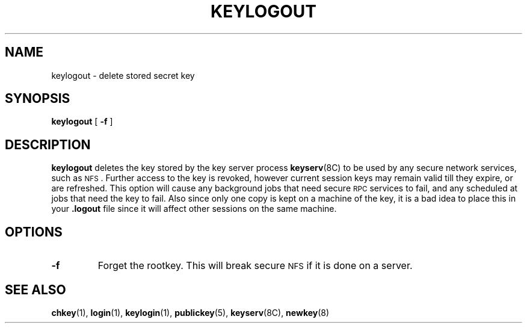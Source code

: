 .\" @(#)keylogout.1 1.1 92/07/30 SMI;
.TH KEYLOGOUT 1 "15 April 1989"
.SH NAME
keylogout \- delete stored secret key 
.SH SYNOPSIS
.B keylogout
[
.B \-f
]
.SH DESCRIPTION
.IX "keylogout command" "" "\fLkeylogout\fR command" 
.LP
.B keylogout
deletes the key stored by the key server process
.BR keyserv (8C)
to be used by any secure network services, such as
.SM NFS\s0.
Further access to the key is revoked,
however current session keys may remain valid till they expire,
or are refreshed.
This option will cause any background jobs that need secure
.SM RPC
services to fail, and any scheduled at jobs that need the key
to fail.
Also since only one copy is kept on a machine of the key,
it is a bad idea to place this in your 
.B .logout
file since it will affect other sessions on the same machine.
.SH OPTIONS
.TP
.B \-f 
Forget the rootkey.
This will break secure
.SM NFS\s0
if it is done on a server.
.LP
.SH "SEE ALSO"
.BR chkey (1),
.BR login (1),
.BR keylogin (1),
.BR publickey (5),
.BR keyserv (8C),
.BR newkey (8)
